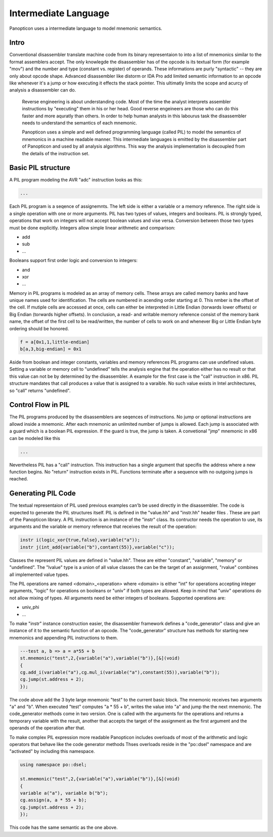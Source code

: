 Intermediate Language
=====================

Panopticon uses a intermediate language to model mnemonic semantics.

Intro
-----

Conventional disassembler translate machine code from its binary representaion to into a list of mnemonics similar to the format assemblers accept. The only knowlegde the disassembler has of the opcode is its textual form (for example "mov") and the number and type (constant vs. register) of operands. These informations are purly "syntactic" -- they are only about opcode shape. Advanced disassembler like distorm or IDA Pro add limited semantic information to an opcode like whenever it's a jump or how executing it effects the stack pointer. This ultimatly limits the scope and acurcy of analysis a disassembler can do.

 Reverse engineering is about understanding code. Most of the time the analyst interprets assembler instructions by "executing" them in his or her head. Good reverse engeineers are those who can do this faster and more aquratly than others. In order to help human analysts in this labourus task the disassembler needs to understand the semantics of each mnemonic.

 Panopticon uses a simple and well defined programming language (called PIL) to model the semantics of mnemonics in a machine readable manner. This intermediate languages is emitted by the disassembler part of Panopticon and used by all analysis algorithms. This way the analysis implementation is decoupled from the details of the instruction set.

Basic PIL structure
-------------------

A PIL program modeling the AVR "adc" instruction looks as this:

.. code-block::

  ...

Each PIL program is a seqence of assignemnts. The left side is either a variable or a memory reference. The right side is a single operation with one or more arguments. PIL has two types of values, integers and booleans. PIL is strongly typed, operations that work on integers will not accept boolean values and vise versa. Conversion between those two types must be done explicitly. Integers allow simple linear arithmetic and comparison:

- add
- sub
- ...

Booleans support first order logic and conversion to integers:

- and
- xor
- ...

Memory in PIL programs is modeled as an array of memory cells. These arrays are called memory banks and have unique names used for identification. The cells are numbered in acending order starting at 0. This nmber is the offset of the cell. If mutiple cells are accessed at once, cells can either be interpreted in Little Endian (torwards lower offsets) or Big Endian (torwards higher offsets). In conclusion, a read- and writable memory reference consist of the memory bank name, the offset of the first cell to be read/written, the number of cells to work on and whenever Big or Little Endian byte ordering should be honored.

.. code-block::

  f = a[0x1,1,little-endian]
  b[a,3,big-endian] = 0x1

Aside from boolean and integer constants, variables and memory references PIL programs can use undefined values. Setting a variable or memory cell to "undefined" tells the analysis engine that the operation either has no result or that this value can not be by determined by the disassembler. A example for the first case is the "call" instruction in x86. PIL structure mandates that call produces a value that is assigned to a varaible. No such value exists in Intel architectures, so "call" returns "undefined".

Control Flow in PIL
-------------------

The PIL programs produced by the disassemblers are seqences of instructions. No jump or optional instructions are allowd inside a mnemonic. After each mnemonic an unlimited number of jumps is allowed. Each jump is associated with a guard which is a boolean PIL expression. If the guard is true, the jump is taken. A convetional "jmp" mnemonic in x86 can be modeled like this

.. code-block::

  ...

Nevertheless PIL has a "call" instruction. This instruction has a single argument that specifis the address where a new function begins. No "return" instruction exists in PIL. Functions terminate after a sequence with no outgoing jumps is reached.

Generating PIL Code
-------------------

The textual representaion of PIL used previous examples can'b be used directly in the disassembler. The code is expected to generate the PIL structures itself. PIL is defined in the "value.hh" and "instr.hh" header files . These are part of the Panopticon library. A PIL instruction is an instance of the "instr" class. Its contructor needs the operation to use, its arguments and the variable or memory reference that receives the result of the operation:

.. code-block:: C++

  instr i(logic_xor{true,false},variable("a"));
  instr j(int_add{variable("b"),contant(55)},variable("c"));

Classes the represent PIL values are defined in "value.hh". These are either "constant", "variable", "memory" or "undefined". The "lvalue" type is a union of all value classes the can be the target of an assignment, "rvalue" combines all implemented value types.

The PIL operations are named <domain>_<operation> where <domain> is either "int" for operations accepting integer arguments, "logic" for operations on booleans or "univ" if both types are allowed. Keep in mind that "univ" operations do not allow mixing of types. All arguments need be either integers of booleans. Supported operations are:

- univ_phi
- ...

To make "instr" instance construction easier, the disassembler framework defines a "code_generator" class and give an instance of it to the semantic function of an opcode. The "code_generator" structure has methods for starting new mnemonics and appending PIL instructions to them.

.. code-block:: C++

  ---test a, b => a = a*55 + b
  st.mnemonic("test",2,{variable("a"),variable("b")},[&](void)
  {
  cg.add_i(variable("a"),cg.mul_i(variable("a"),constant(55)),variable("b"));
  cg.jump(st.address + 2);
  });

The code above add the 3 byte large mnemonic "test" to the current basic block. The mnemonic receives two arguments "a" and "b". When executed "test" computes "a * 55 + b", writes the value into "a" and jump the the next mnemonic. The code_generator methods come in two version. One is called with the arguments for the operations and returns a temporary variable with the result, another that accepts the target of the assignment as the first argument and the operands of the operation after that.

To make complex PIL expression more readable Panopticon includes overloads of most of the arithmetic and logic operators that behave like the code generator methods Thses overloads reside in the "po::dsel" namespace and are "activated" by including this namespace.

.. code-block:: C++

  using namespace po::dsel;

  st.mnemonic("test",2,{variable("a"),variable("b")},[&](void)
  {
  variable a("a"), variable b("b");
  cg.assign(a, a * 55 + b);
  cg.jump(st.address + 2);
  });

This code has the same semantic as the one above.
